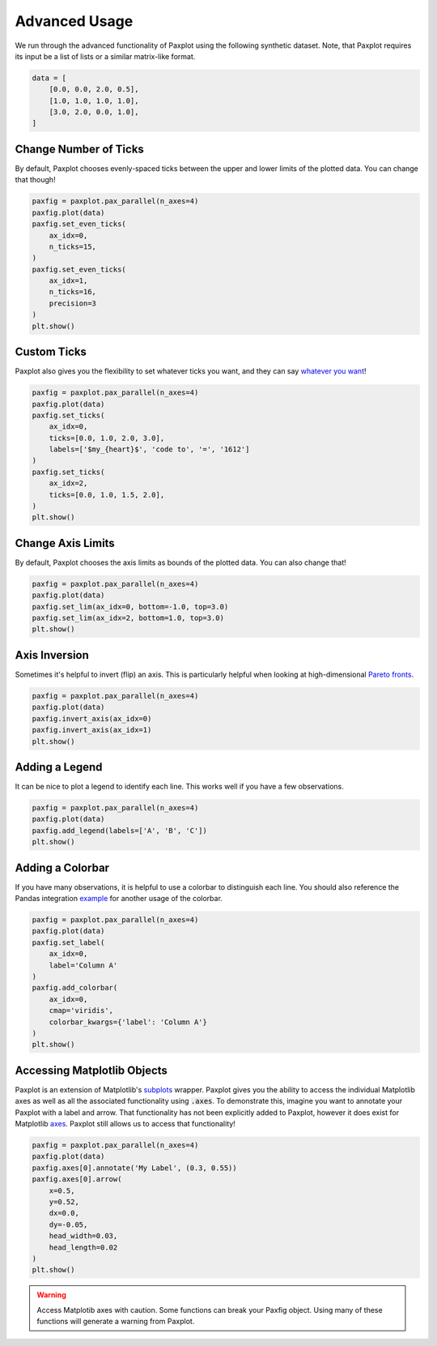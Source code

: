 Advanced Usage
==============

We run through the advanced functionality of Paxplot using the following synthetic dataset. Note, that Paxplot requires its input be a list of lists or a similar matrix-like format.

.. code-block:: python

    data = [
        [0.0, 0.0, 2.0, 0.5],
        [1.0, 1.0, 1.0, 1.0],
        [3.0, 2.0, 0.0, 1.0],
    ]

Change Number of Ticks
----------------------
By default, Paxplot chooses evenly-spaced ticks between the upper and lower limits of the plotted data. You can change that though!

.. code-block:: python

    paxfig = paxplot.pax_parallel(n_axes=4)
    paxfig.plot(data)
    paxfig.set_even_ticks(
        ax_idx=0,
        n_ticks=15,
    )
    paxfig.set_even_ticks(
        ax_idx=1,
        n_ticks=16,
        precision=3
    )
    plt.show()

.. image:: _static/even_ticks.svg

Custom Ticks
------------
Paxplot also gives you the flexibility to set whatever ticks you want, and they can say `whatever you want <https://www.youtube.com/watch?v=jRHQPG1xd9o>`_!

.. code-block:: python

    paxfig = paxplot.pax_parallel(n_axes=4)
    paxfig.plot(data)
    paxfig.set_ticks(
        ax_idx=0,
        ticks=[0.0, 1.0, 2.0, 3.0],
        labels=['$my_{heart}$', 'code to', '=', '1612']
    )
    paxfig.set_ticks(
        ax_idx=2,
        ticks=[0.0, 1.0, 1.5, 2.0],
    )
    plt.show()

.. image:: _static/custom_ticks.svg

Change Axis Limits
------------------
By default, Paxplot chooses the axis limits as bounds of the plotted data. You can also change that!

.. code-block:: python

    paxfig = paxplot.pax_parallel(n_axes=4)
    paxfig.plot(data)
    paxfig.set_lim(ax_idx=0, bottom=-1.0, top=3.0)
    paxfig.set_lim(ax_idx=2, bottom=1.0, top=3.0)
    plt.show()

.. image:: _static/limits.svg

Axis Inversion
--------------
Sometimes it's helpful to invert (flip) an axis. This is particularly helpful when looking at high-dimensional `Pareto fronts <https://arxiv.org/pdf/1705.00368.pdf>`_.

.. code-block:: python

    paxfig = paxplot.pax_parallel(n_axes=4)
    paxfig.plot(data)
    paxfig.invert_axis(ax_idx=0)
    paxfig.invert_axis(ax_idx=1)
    plt.show()

.. image:: _static/invert.svg

Adding a Legend
---------------
It can be nice to plot a legend to identify each line. This works well if you have a few observations.

.. code-block:: python

    paxfig = paxplot.pax_parallel(n_axes=4)
    paxfig.plot(data)
    paxfig.add_legend(labels=['A', 'B', 'C'])
    plt.show()

.. image:: _static/legend.svg

Adding a Colorbar
---------------
If you have many observations, it is helpful to use a colorbar to distinguish each line. You should also reference the Pandas integration `example <pandas_usage.html>`_ for another usage of the colorbar.

.. code-block:: python

    paxfig = paxplot.pax_parallel(n_axes=4)
    paxfig.plot(data)
    paxfig.set_label(
        ax_idx=0,
        label='Column A'
    )
    paxfig.add_colorbar(
        ax_idx=0,
        cmap='viridis',
        colorbar_kwargs={'label': 'Column A'}
    )
    plt.show()

.. image:: _static/colorbar.svg

Accessing Matplotlib Objects
----------------------------
Paxplot is an extension of Matplotlib's `subplots <https://matplotlib.org/stable/api/_as_gen/matplotlib.pyplot.subplots.html>`_ wrapper. Paxplot gives you the ability to access the individual Matplotlib axes as well as all the associated functionality using :code:`.axes`. To demonstrate this, imagine you want to annotate your Paxplot with a label and arrow. That functionality has not been explicitly added to Paxplot, however it does exist for Matplotlib `axes <https://matplotlib.org/stable/api/_as_gen/matplotlib.axes.Axes.arrow.html>`_. Paxplot still allows us to access that functionality!

.. code-block:: python

    paxfig = paxplot.pax_parallel(n_axes=4)
    paxfig.plot(data)
    paxfig.axes[0].annotate('My Label', (0.3, 0.55))
    paxfig.axes[0].arrow(
        x=0.5,
        y=0.52, 
        dx=0.0, 
        dy=-0.05, 
        head_width=0.03, 
        head_length=0.02
    ) 
    plt.show()

.. image:: _static/arrow.svg

.. warning::
    
    Access Matplotib axes with caution. Some functions can break your Paxfig object. Using many of these functions will generate a warning from Paxplot.